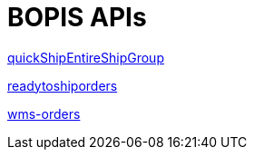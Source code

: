 = BOPIS APIs

link:APIs/quickShipEntireShipGroup.adoc[quickShipEntireShipGroup]

link:APIs/readytoshiporders.adoc[readytoshiporders]

link:APIs/wms-orders.adoc[wms-orders]
